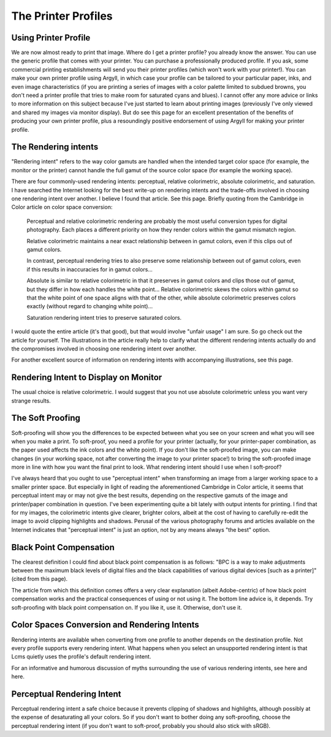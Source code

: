 .. meta::
   :description: Color Management and Printer Profiles
   :keywords: digiKam, documentation, user manual, photo management, open source, free, learn, easy, icc, color, management, profile, printer

.. metadata-placeholder

   :authors: - digiKam Team

   :license: see Credits and License page for details (https://docs.digikam.org/en/credits_license.html)

.. _printer_profiles:

The Printer Profiles
====================

Using Printer Profile
---------------------

We are now almost ready to print that image. Where do I get a printer profile? you already know the answer. You can use the generic profile that comes with your printer. You can purchase a professionally produced profile. If you ask, some commercial printing establishments will send you their printer profiles (which won't work with your printer!). You can make your own printer profile using Argyll, in which case your profile can be tailored to your particular paper, inks, and even image characteristics (if you are printing a series of images with a color palette limited to subdued browns, you don't need a printer profile that tries to make room for saturated cyans and blues). I cannot offer any more advice or links to more information on this subject because I've just started to learn about printing images (previously I've only viewed and shared my images via monitor display). But do see this page for an excellent presentation of the benefits of producing your own printer profile, plus a resoundingly positive endorsement of using Argyll for making your printer profile.

The Rendering intents
---------------------

"Rendering intent" refers to the way color gamuts are handled when the intended target color space (for example, the monitor or the printer) cannot handle the full gamut of the source color space (for example the working space).

There are four commonly-used rendering intents: perceptual, relative colorimetric, absolute colorimetric, and saturation. I have searched the Internet looking for the best write-up on rendering intents and the trade-offs involved in choosing one rendering intent over another. I believe I found that article. See this page. Briefly quoting from the Cambridge in Color article on color space conversion:

    Perceptual and relative colorimetric rendering are probably the most useful conversion types for digital photography. Each places a different priority on how they render colors within the gamut mismatch region.

    Relative colorimetric maintains a near exact relationship between in gamut colors, even if this clips out of gamut colors.

    In contrast, perceptual rendering tries to also preserve some relationship between out of gamut colors, even if this results in inaccuracies for in gamut colors...

    Absolute is similar to relative colorimetric in that it preserves in gamut colors and clips those out of gamut, but they differ in how each handles the white point... Relative colorimetric skews the colors within gamut so that the white point of one space aligns with that of the other, while absolute colorimetric preserves colors exactly (without regard to changing white point)...

    Saturation rendering intent tries to preserve saturated colors. 

I would quote the entire article (it's that good), but that would involve "unfair usage" I am sure. So go check out the article for yourself. The illustrations in the article really help to clarify what the different rendering intents actually do and the compromises involved in choosing one rendering intent over another.

For another excellent source of information on rendering intents with accompanying illustrations, see this page.

Rendering Intent to Display on Monitor
--------------------------------------

The usual choice is relative colorimetric. I would suggest that you not use absolute colorimetric unless you want very strange results.

.. _soft_proof:

The Soft Proofing
-----------------

Soft-proofing will show you the differences to be expected between what you see on your screen and what you will see when you make a print. To soft-proof, you need a profile for your printer (actually, for your printer-paper combination, as the paper used affects the ink colors and the white point). If you don't like the soft-proofed image, you can make changes (in your working space, not after converting the image to your printer space!) to bring the soft-proofed image more in line with how you want the final print to look.
What rendering intent should I use when I soft-proof?

I've always heard that you ought to use "perceptual intent" when transforming an image from a larger working space to a smaller printer space. But especially in light of reading the aforementioned Cambridge in Color article, it seems that perceptual intent may or may not give the best results, depending on the respective gamuts of the image and printer/paper combination in question. I've been experimenting quite a bit lately with output intents for printing. I find that for my images, the colorimetric intents give clearer, brighter colors, albeit at the cost of having to carefully re-edit the image to avoid clipping highlights and shadows. Perusal of the various photography forums and articles available on the Internet indicates that "perceptual intent" is just an option, not by any means always "the best" option.

Black Point Compensation
------------------------

The clearest definition I could find about black point compensation is as follows: "BPC is a way to make adjustments between the maximum black levels of digital files and the black capabilities of various digital devices [such as a printer]" (cited from this page).

The article from which this definition comes offers a very clear explanation (albeit Adobe-centric) of how black point compensation works and the practical consequences of using or not using it. The bottom line advice is, it depends. Try soft-proofing with black point compensation on. If you like it, use it. Otherwise, don't use it.

Color Spaces Conversion and Rendering Intents
---------------------------------------------

Rendering intents are available when converting from one profile to another depends on the destination profile. Not every profile supports every rendering intent. What happens when you select an unsupported rendering intent is that Lcms quietly uses the profile's default rendering intent.

For an informative and humorous discussion of myths surrounding the use of various rendering intents, see here and here.

Perceptual Rendering Intent
---------------------------

Perceptual rendering intent a safe choice because it prevents clipping of shadows and highlights, although possibly at the expense of desaturating all your colors. So if you don't want to bother doing any soft-proofing, choose the perceptual rendering intent (if you don't want to soft-proof, probably you should also stick with sRGB).
